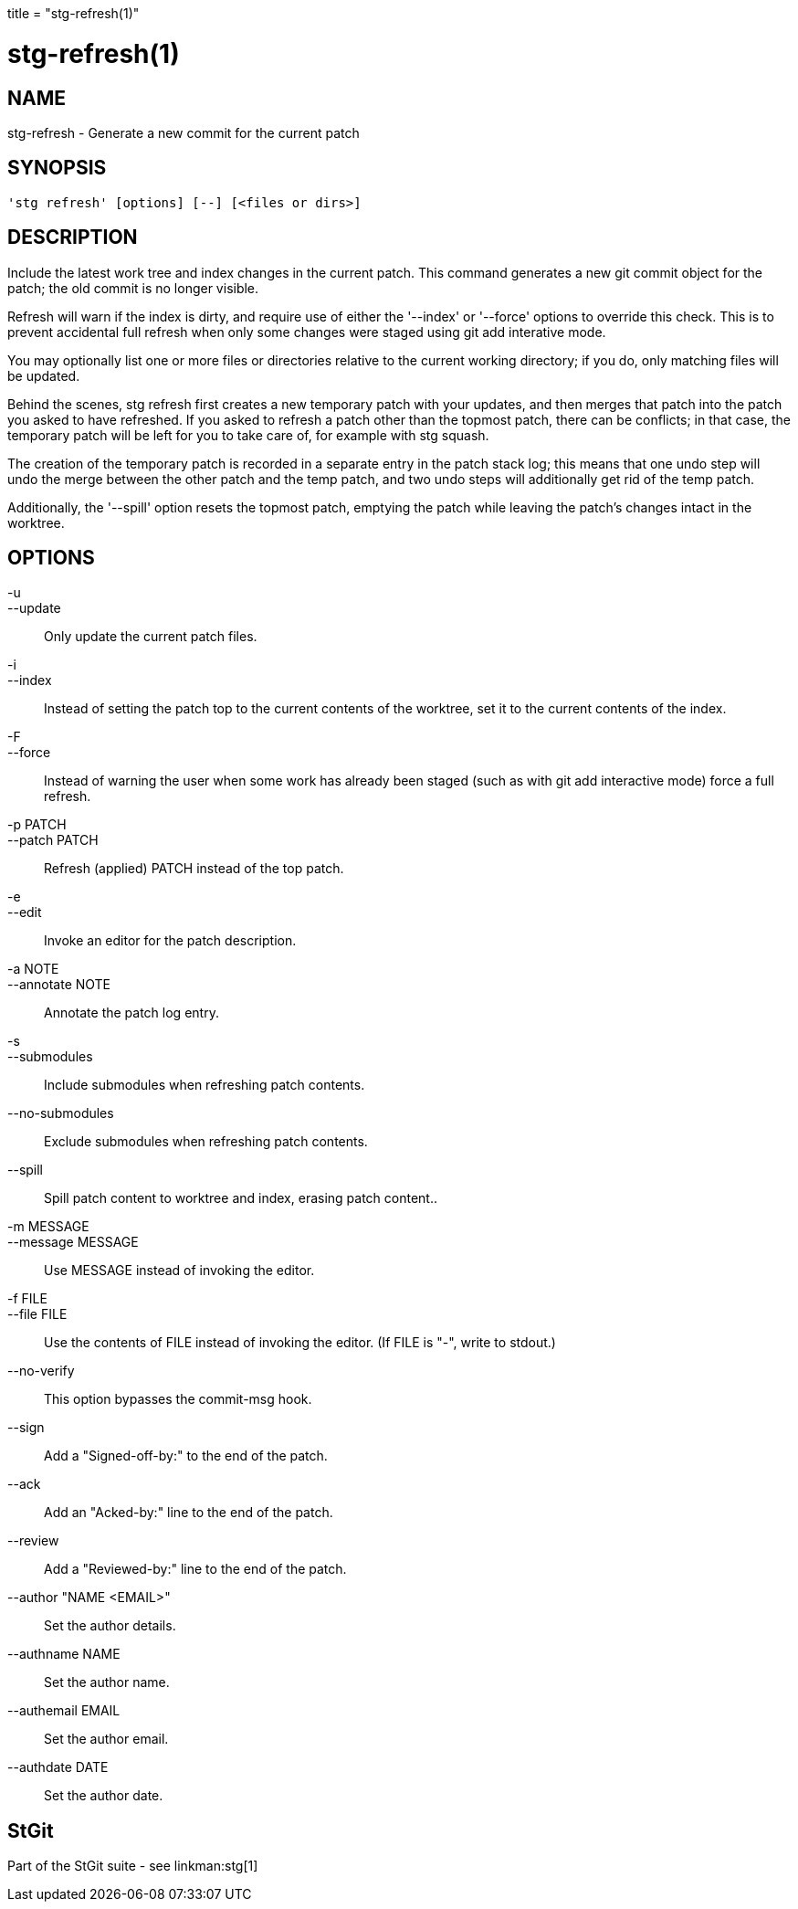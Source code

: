 +++
title = "stg-refresh(1)"
+++

stg-refresh(1)
==============

NAME
----
stg-refresh - Generate a new commit for the current patch

SYNOPSIS
--------
[verse]
'stg refresh' [options] [--] [<files or dirs>]

DESCRIPTION
-----------

Include the latest work tree and index changes in the current patch.
This command generates a new git commit object for the patch; the old
commit is no longer visible.

Refresh will warn if the index is dirty, and require use of either the
'--index' or '--force' options to override this check. This is to prevent
accidental full refresh when only some changes were staged using git add
interative mode.

You may optionally list one or more files or directories relative to
the current working directory; if you do, only matching files will be
updated.

Behind the scenes, stg refresh first creates a new temporary patch
with your updates, and then merges that patch into the patch you asked
to have refreshed. If you asked to refresh a patch other than the
topmost patch, there can be conflicts; in that case, the temporary
patch will be left for you to take care of, for example with stg
squash.

The creation of the temporary patch is recorded in a separate entry in
the patch stack log; this means that one undo step will undo the merge
between the other patch and the temp patch, and two undo steps will
additionally get rid of the temp patch.

Additionally, the '--spill' option resets the topmost patch, emptying
the patch while leaving the patch's changes intact in the worktree.

OPTIONS
-------
-u::
--update::
        Only update the current patch files.

-i::
--index::
        Instead of setting the patch top to the current contents of
        the worktree, set it to the current contents of the index.

-F::
--force::
        Instead of warning the user when some work has already been staged
        (such as with git add interactive mode) force a full refresh.

-p PATCH::
--patch PATCH::
        Refresh (applied) PATCH instead of the top patch.

-e::
--edit::
        Invoke an editor for the patch description.

-a NOTE::
--annotate NOTE::
        Annotate the patch log entry.

-s::
--submodules::
        Include submodules when refreshing patch contents.

--no-submodules::
        Exclude submodules when refreshing patch contents.

--spill::
        Spill patch content to worktree and index, erasing patch content..

-m MESSAGE::
--message MESSAGE::
        Use MESSAGE instead of invoking the editor.

-f FILE::
--file FILE::
        Use the contents of FILE instead of invoking the editor.
        (If FILE is "-", write to stdout.)

--no-verify::
        This option bypasses the commit-msg hook.

--sign::
        Add a "Signed-off-by:" to the end of the patch.

--ack::
        Add an "Acked-by:" line to the end of the patch.

--review::
        Add a "Reviewed-by:" line to the end of the patch.

--author "NAME <EMAIL>"::
        Set the author details.

--authname NAME::
        Set the author name.

--authemail EMAIL::
        Set the author email.

--authdate DATE::
        Set the author date.

StGit
-----
Part of the StGit suite - see linkman:stg[1]
